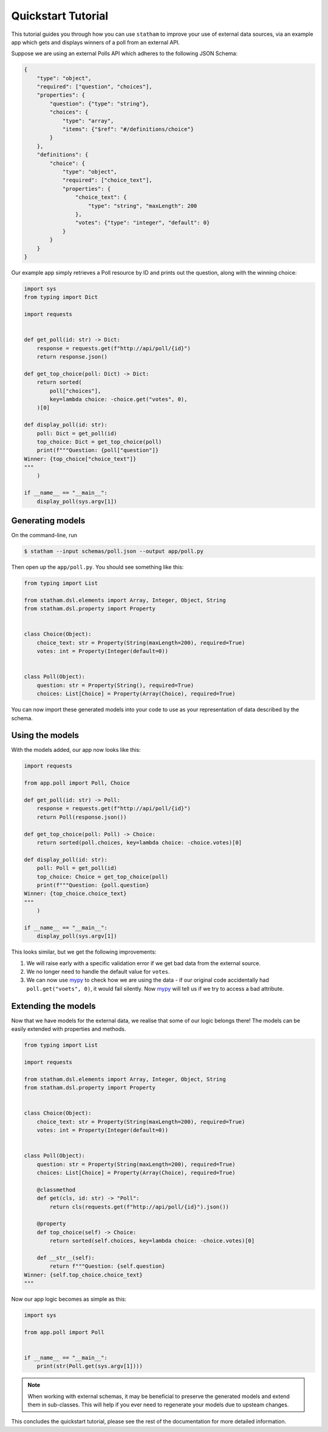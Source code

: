 .. _quickstart:

Quickstart Tutorial
===================

This tutorial guides you through how you can use ``statham`` to improve your use of external data sources, via an example app which gets and displays winners of a poll from an external API.

Suppose we are using an external Polls API which adheres to the following JSON Schema:

.. code-block:: json

    {
        "type": "object",
        "required": ["question", "choices"],
        "properties": {
            "question": {"type": "string"},
            "choices": {
                "type": "array",
                "items": {"$ref": "#/definitions/choice"}
            }
        },
        "definitions": {
            "choice": {
                "type": "object",
                "required": ["choice_text"],
                "properties": {
                    "choice_text": {
                        "type": "string", "maxLength": 200
                    },
                    "votes": {"type": "integer", "default": 0}
                }
            }
        }
    }

Our example app simply retrieves a Poll resource by ID and prints out the question, along with the winning choice:


.. code:: python

    import sys
    from typing import Dict

    import requests


    def get_poll(id: str) -> Dict:
        response = requests.get(f"http://api/poll/{id}")
        return response.json()

    def get_top_choice(poll: Dict) -> Dict:
        return sorted(
            poll["choices"],
            key=lambda choice: -choice.get("votes", 0),
        )[0]

    def display_poll(id: str):
        poll: Dict = get_poll(id)
        top_choice: Dict = get_top_choice(poll)
        print(f"""Question: {poll["question"]}
    Winner: {top_choice["choice_text"]}
    """
        )

    if __name__ == "__main__":
        display_poll(sys.argv[1])


Generating models
~~~~~~~~~~~~~~~~~

On the command-line, run

.. code-block:: bash

    $ statham --input schemas/poll.json --output app/poll.py

Then open up the ``app/poll.py``. You should see something like this:

.. code:: python

    from typing import List

    from statham.dsl.elements import Array, Integer, Object, String
    from statham.dsl.property import Property


    class Choice(Object):
        choice_text: str = Property(String(maxLength=200), required=True)
        votes: int = Property(Integer(default=0))


    class Poll(Object):
        question: str = Property(String(), required=True)
        choices: List[Choice] = Property(Array(Choice), required=True)


You can now import these generated models into your code to use as your representation of data described by the schema.


Using the models
~~~~~~~~~~~~~~~~

With the models added, our app now looks like this:

.. code:: python

    import requests

    from app.poll import Poll, Choice

    def get_poll(id: str) -> Poll:
        response = requests.get(f"http://api/poll/{id}")
        return Poll(response.json())

    def get_top_choice(poll: Poll) -> Choice:
        return sorted(poll.choices, key=lambda choice: -choice.votes)[0]

    def display_poll(id: str):
        poll: Poll = get_poll(id)
        top_choice: Choice = get_top_choice(poll)
        print(f"""Question: {poll.question}
    Winner: {top_choice.choice_text}
    """
        )

    if __name__ == "__main__":
        display_poll(sys.argv[1])


This looks similar, but we get the following improvements:

1. We will raise early with a specific validation error if we get bad data from the external source.
2. We no longer need to handle the default value for ``votes``.
3. We can now use mypy_ to check how we are using the data - if our original code accidentally had ``poll.get("voets", 0)``, it would fail silently. Now mypy_ will tell us if we try to access a bad attribute.


Extending the models
~~~~~~~~~~~~~~~~~~~~

.. _extending:

Now that we have models for the external data, we realise that some of our logic belongs there! The models can be easily extended with properties and methods.

.. code:: python

    from typing import List

    import requests

    from statham.dsl.elements import Array, Integer, Object, String
    from statham.dsl.property import Property


    class Choice(Object):
        choice_text: str = Property(String(maxLength=200), required=True)
        votes: int = Property(Integer(default=0))


    class Poll(Object):
        question: str = Property(String(maxLength=200), required=True)
        choices: List[Choice] = Property(Array(Choice), required=True)

        @classmethod
        def get(cls, id: str) -> "Poll":
            return cls(requests.get(f"http://api/poll/{id}").json())

        @property
        def top_choice(self) -> Choice:
            return sorted(self.choices, key=lambda choice: -choice.votes)[0]

        def __str__(self):
            return f"""Question: {self.question}
    Winner: {self.top_choice.choice_text}
    """


Now our app logic becomes as simple as this:

.. code:: python

    import sys

    from app.poll import Poll


    if __name__ == "__main__":
        print(str(Poll.get(sys.argv[1])))


.. note::

    When working with external schemas, it may be beneficial to preserve the generated models and extend them in sub-classes. This will help if you ever need to regenerate your models due to upsteam changes.

This concludes the quickstart tutorial, please see the rest of the documentation for more detailed information.

.. _mypy: http://mypy-lang.org/
